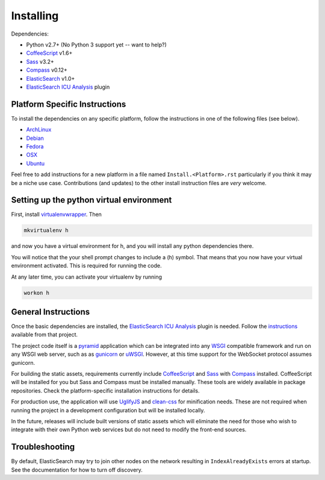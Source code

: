 Installing
######################

Dependencies:

* Python v2.7+ (No Python 3 support yet -- want to help?)
* CoffeeScript_ v1.6+
* Sass_ v3.2+
* Compass_ v0.12+
* ElasticSearch_ v1.0+
* `ElasticSearch ICU Analysis`_ plugin

Platform Specific Instructions
------------------------------

To install the dependencies on any specific platform, follow the instructions in one of the following files (see below).

* ArchLinux_
* Debian_
* Fedora_
* OSX_
* Ubuntu_

Feel free to add instructions for a new platform in a file named
``Install.<Platform>.rst`` particularly if you think it
may be a niche use case. Contributions (and updates) to the other install
instruction files are *very* welcome.

Setting up the python virtual environment
-----------------------------------------

First, install virtualenvwrapper_.
Then

.. code-block:: bash

    mkvirtualenv h

and now you have a virtual environment for h, and you will
install any python dependencies there.

You will notice that the your shell prompt changes to include a (h) symbol.
That means that you now have your virtual environment activated. This is
required for running the code.

At any later time, you can activate your virtualenv by running

.. code-block:: bash

    workon h

General Instructions
--------------------

Once the basic dependencies are installed, the `ElasticSearch ICU Analysis`_
plugin is needed. Follow the instructions_ available from that project.

The project code itself is a pyramid_ application which can be integrated
into any WSGI_ compatible framework and run on any WSGI web server, such as
as gunicorn_ or uWSGI_. However, at this time support for the WebSocket
protocol assumes gunicorn.

For building the static assets, requirements currently include CoffeeScript_
and Sass_ with Compass_ installed. CoffeeScript will be installed for you but
Sass and Compass must be installed manually. These tools are widely available
in package repositories. Check the platform-specific installation instructions
for details.

For production use, the application will use UglifyJS_ and clean-css_ for
minification needs. These are not required when running the project in a
development configuration but will be installed locally.

In the future, releases will include built versions of static assets which
will eliminate the need for those who wish to integrate with their own
Python web services but do not need to modify the front-end sources.

Troubleshooting
---------------

By default, ElasticSearch may try to join other nodes on the network resulting
in ``IndexAlreadyExists`` errors at startup. See the documentation for how to
turn off discovery.

.. _pyramid: http://www.pylonsproject.org/
.. _WSGI: http://www.wsgi.org/
.. _gunicorn: http://gunicorn.org/
.. _uWSGI: http://projects.unbit.it/uwsgi/
.. _ElasticSearch: http://www.elasticsearch.org/
.. _ElasticSearch ICU Analysis: http://www.elasticsearch.org/guide/en/elasticsearch/reference/current/analysis-icu-plugin.html
.. _CoffeeScript: http://coffeescript.org/
.. _Sass: http://sass-lang.com/
.. _Compass: http://compass-style.org/
.. _UglifyJS: http://marijnhaverbeke.nl//uglifyjs
.. _clean-css: https://github.com/GoalSmashers/clean-css
.. _ArchLinux: INSTALL.ArchLinux.rst
.. _Debian: INSTALL.Debian.rst
.. _Fedora: INSTALL.Fedora.rst
.. _OSX: INSTALL.OSX.rst
.. _Ubuntu: INSTALL.Ubuntu.rst
.. _instructions: http://www.elasticsearch.org/guide/en/elasticsearch/guide/master/icu-plugin.html
.. _virtualenvwrapper: https://virtualenvwrapper.readthedocs.org/en/latest/install.html
